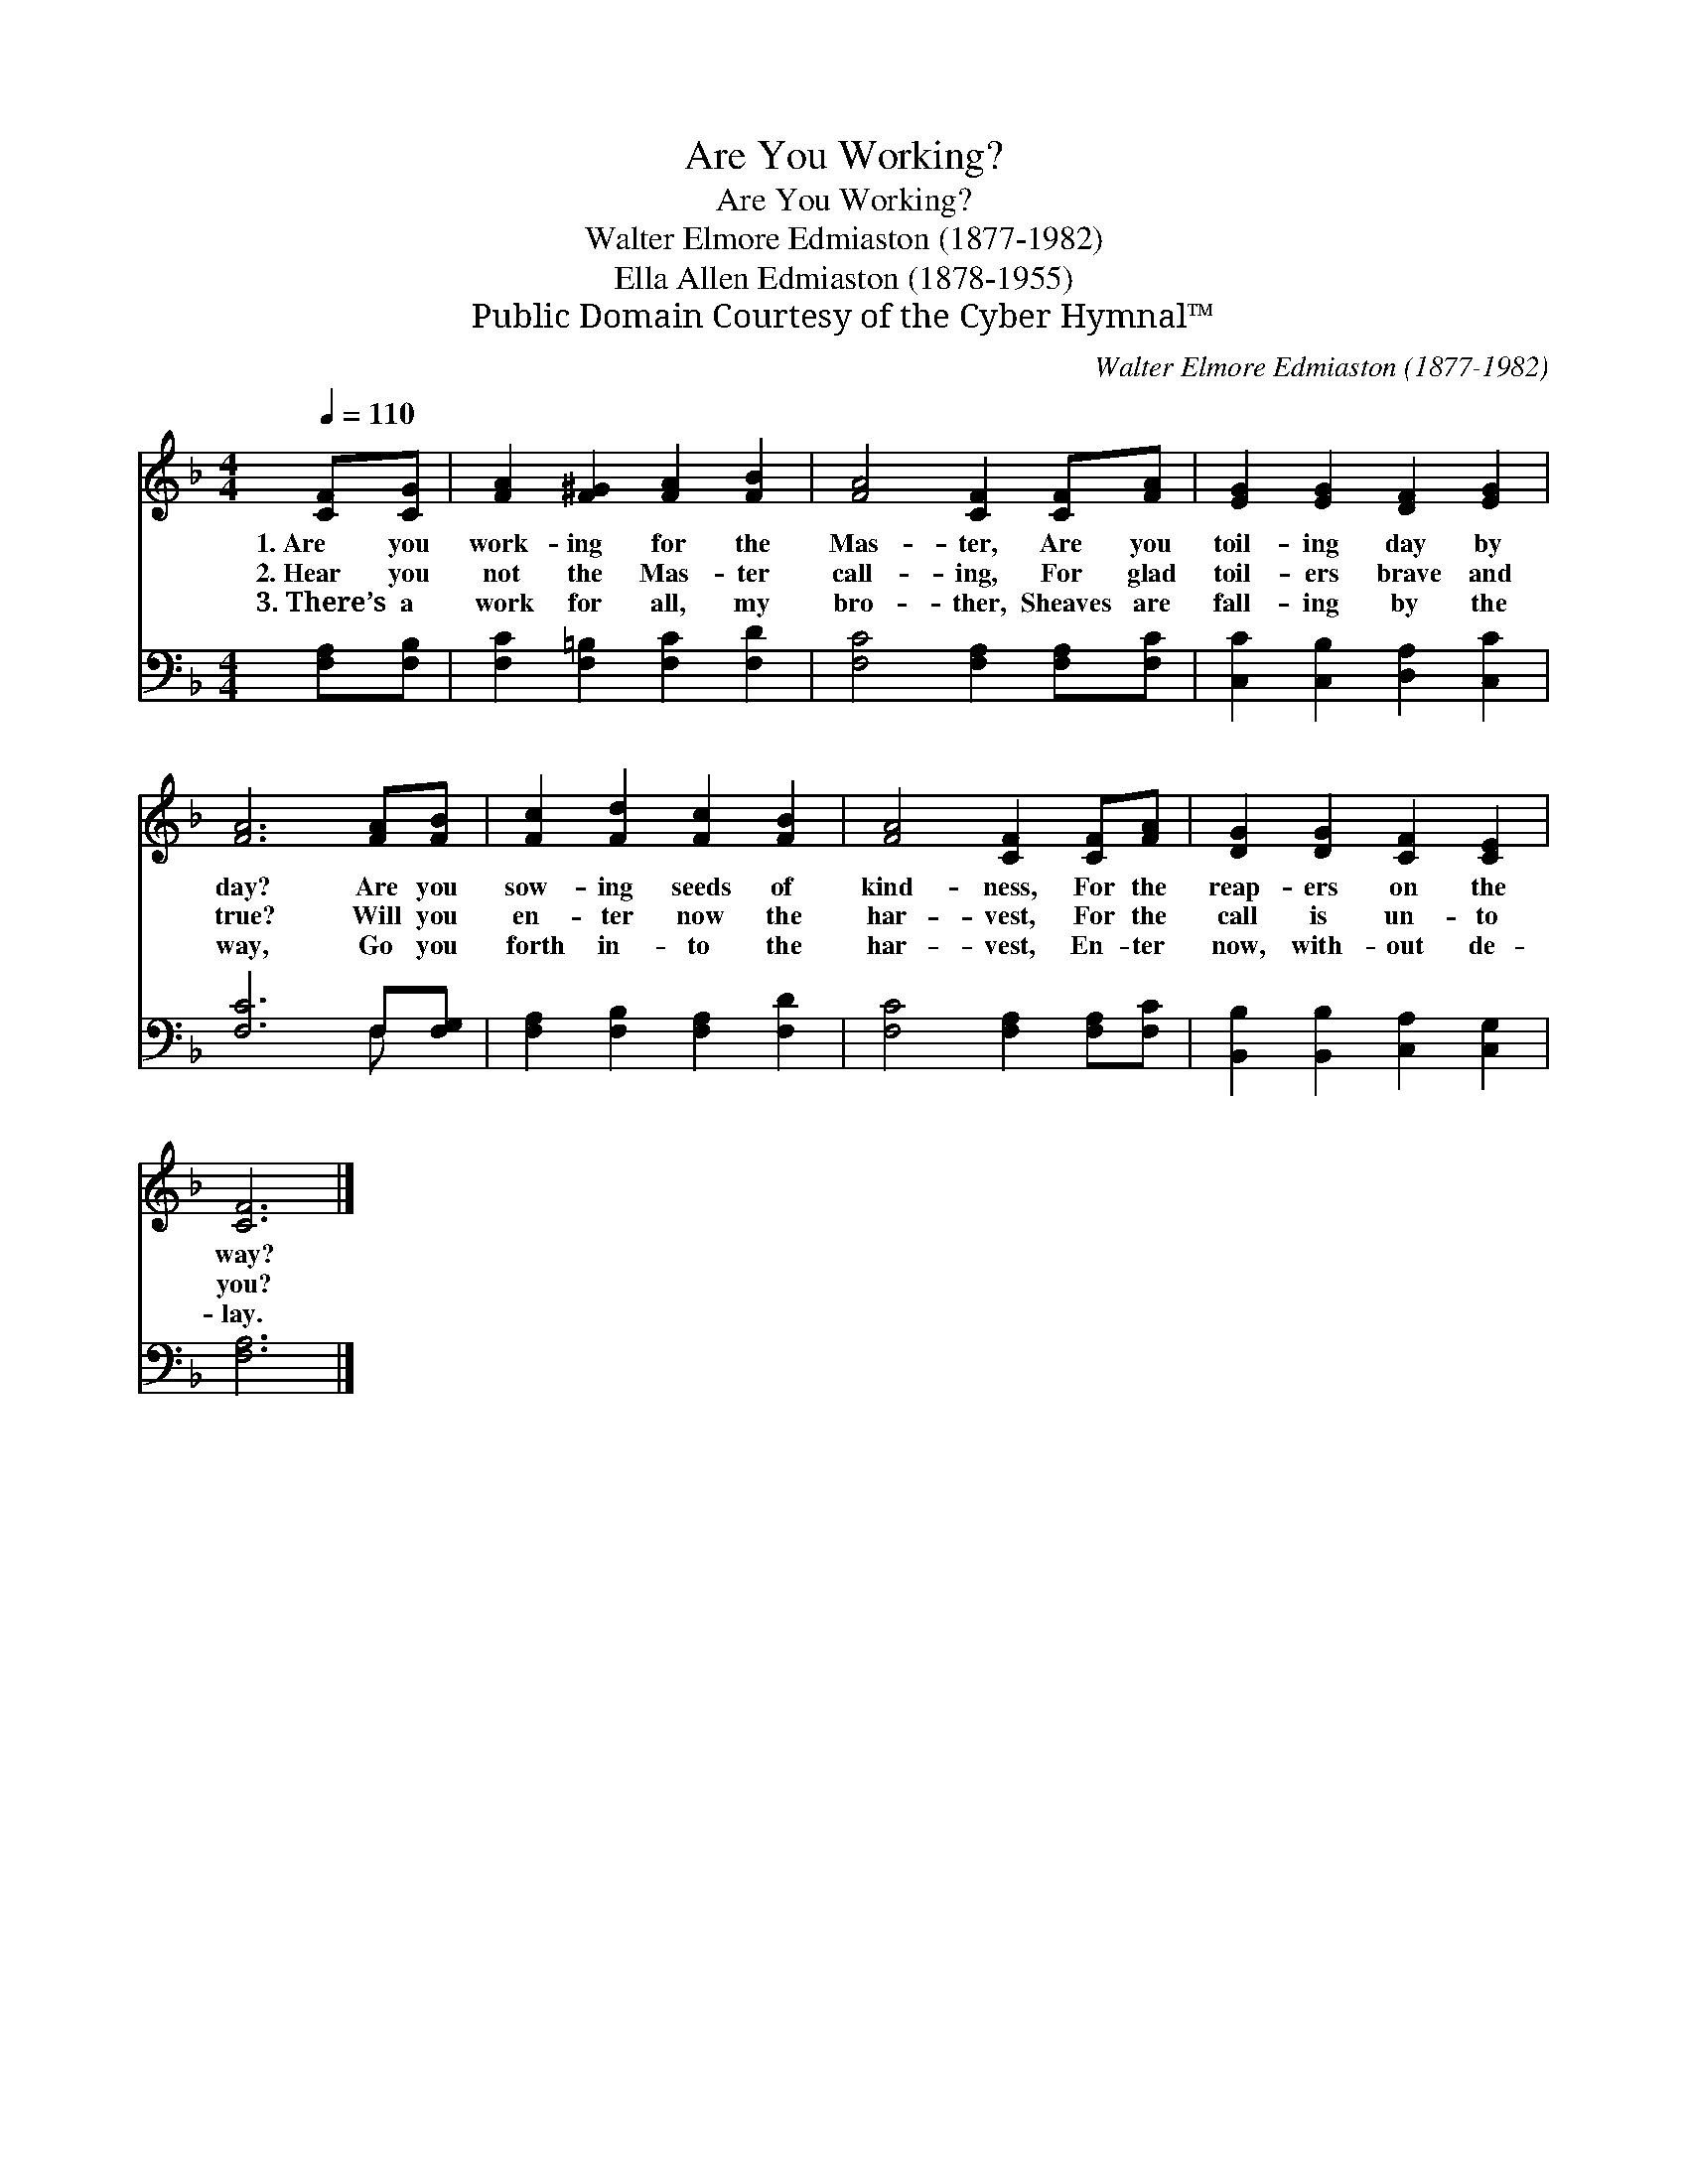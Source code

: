 X:1
T:Are You Working?
T:Are You Working?
T:Walter Elmore Edmiaston (1877-1982)
T:Ella Allen Edmiaston (1878-1955)
T:Public Domain Courtesy of the Cyber Hymnal™
C:Walter Elmore Edmiaston (1877-1982)
Z:Public Domain
Z:Courtesy of the Cyber Hymnal™
%%score 1 ( 2 3 )
L:1/8
Q:1/4=110
M:4/4
K:F
V:1 treble 
V:2 bass 
V:3 bass 
V:1
 [CF][CG] | [FA]2 [F^G]2 [FA]2 [FB]2 | [FA]4 [CF]2 [CF][FA] | [EG]2 [EG]2 [DF]2 [EG]2 | %4
w: 1.~Are you|work- ing for the|Mas- ter, Are you|toil- ing day by|
w: 2.~Hear you|not the Mas- ter|call- ing, For glad|toil- ers brave and|
w: 3.~There’s a|work for all, my|bro- ther, Sheaves are|fall- ing by the|
 [FA]6 [FA][FB] | [Fc]2 [Fd]2 [Fc]2 [FB]2 | [FA]4 [CF]2 [CF][FA] | [DG]2 [DG]2 [CF]2 [CE]2 | %8
w: day? Are you|sow- ing seeds of|kind- ness, For the|reap- ers on the|
w: true? Will you|en- ter now the|har- vest, For the|call is un- to|
w: way, Go you|forth in- to the|har- vest, En- ter|now, with- out de-|
 [CF]6 |] %9
w: way?|
w: you?|
w: lay.|
V:2
 [F,A,][F,B,] | [F,C]2 [F,=B,]2 [F,C]2 [F,D]2 | [F,C]4 [F,A,]2 [F,A,][F,C] | %3
 [C,C]2 [C,B,]2 [D,A,]2 [C,C]2 | [F,C]6 F,[F,G,] | [F,A,]2 [F,B,]2 [F,A,]2 [F,D]2 | %6
 [F,C]4 [F,A,]2 [F,A,][F,C] | [B,,B,]2 [B,,B,]2 [C,A,]2 [C,G,]2 | [F,A,]6 |] %9
V:3
 x2 | x8 | x8 | x8 | x6 F, x | x8 | x8 | x8 | x6 |] %9

